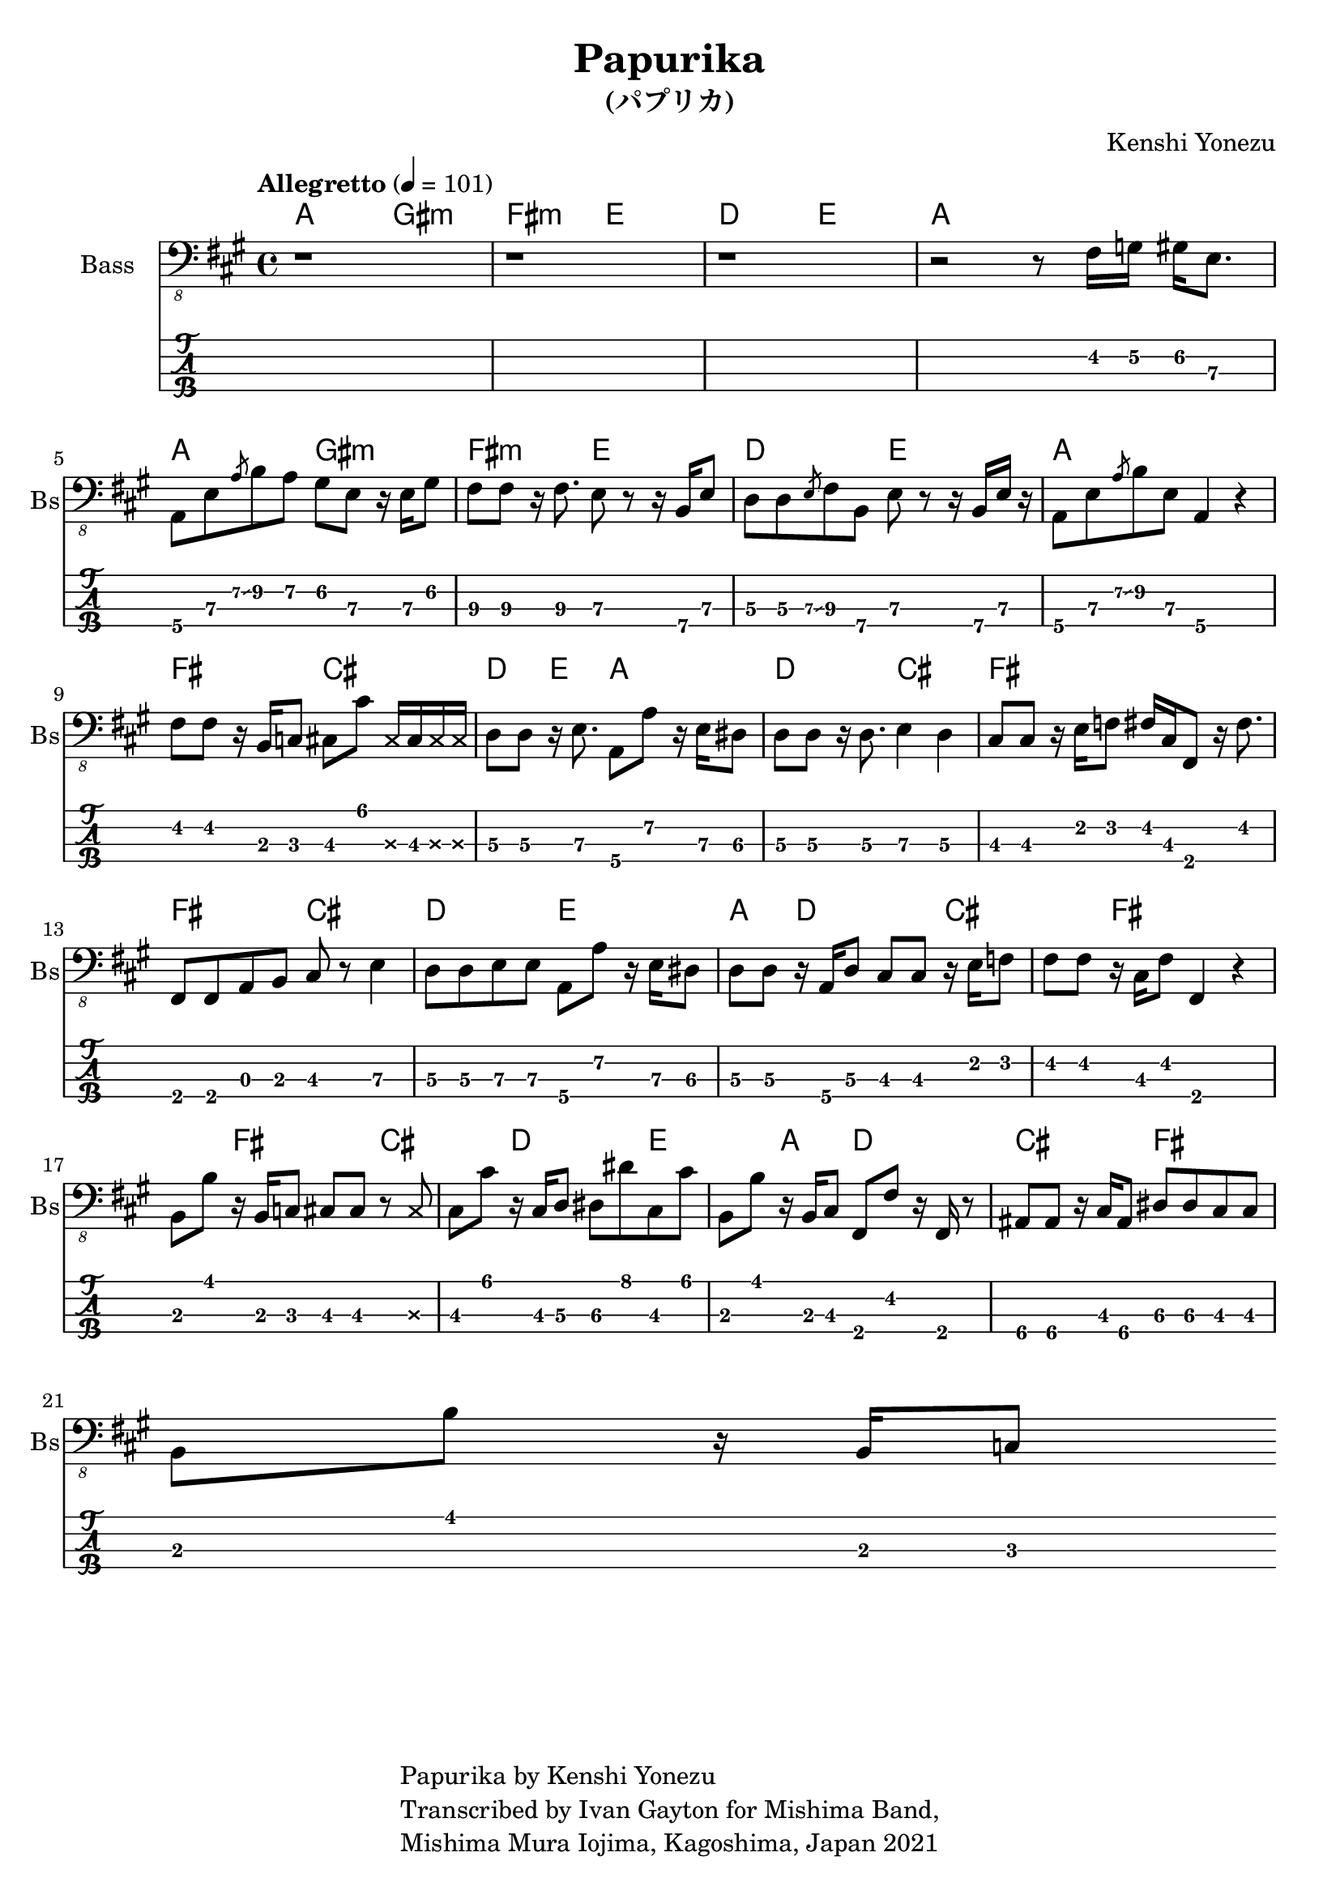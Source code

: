 \version "2.18.2"

\header {
  title = "Papurika"
  subtitle = "(パプリカ)"
  composer = "Kenshi Yonezu"
  tagline = \markup {
    \column {
      "Papurika by Kenshi Yonezu"
      "Transcribed by Ivan Gayton for Mishima Band,"
      "Mishima Mura Iojima, Kagoshima, Japan 2021"
    }
  }
}

compchords = \new ChordNames \chordmode {
  %\set chordChanges = ##t % if no change, don't show
  a2 gis:m fis:m e d e a1 \break
  a2 gis:m fis:m e d e a1 \break
  fis2 cis d4 e a2 d cis fis1 \break
  fis2 cis d e a4 d2 cis fis1 
  fis2 cis d e a4 d2 cis fis1 
  
 }

% Bass
bass_intro = \relative {
  \key a \major
  r1 r1 r1 
  r2 r8 fis,16 g\2 gis\2 e8.\3
}
bass_verse = \relative {
  a,,8\4 e'\3 \slashedGrace { a\2\glissando } b\2 a\2 gis\2 e\3 r16 e\3 gis8\2 |
  fis8\3 fis\3 r16 fis8.\3 e8\3 r r16 b\4 e8\3 |
  d8\3 d\3 \slashedGrace { e\3\glissando } fis\3 b,\4 e\3 r8 r16 b\4 e\3 r |
  a,8\4 e'\3 \slashedGrace { a\2\glissando } b\2 e,\3 a,4\4 r4 | 
}
bass_bridge = \relative {
  fis,8 fis r16 b,16 c8 cis8 cis' \deadNote cis,16 cis \deadNote cis \deadNote cis
  d8\3 d\3 r16 e8.\3 a,8\4 a'\2 r16 e\3 dis8\3 | 
  d8\3 d\3 r16 d8.\3 e4\3 d\3 |
  cis8\3 cis\3 r16 e16\2 f8\2 fis16\2 cis\3 fis,8\4 r16 fis'8.\2 |
  fis,8 fis a b cis r8 e4\3 |
  d8\3 d\3 e\3 e\3 a,\4 a'\2 r16 e16\3 dis8\3 |
  d8\3 d\3 r16 a16\4 d8\3 cis8 cis r16 e16 f8 |
  fis8 fis r16 cis16 fis8 fis,4 r4 | 
}
bass_chorus = \relative c, {
  b8\3 b'8\1 r16 b,16\3 c8\3 cis\3 cis\1 r8 \deadNote cis8\3 |
  cis8\3 cis'\1 r16 cis,16\3 d8\3 dis\3 dis'\1 cis,8\3 cis'\1 |
  b,8\3 b'8\1 r16 b,16\3 cis8\3 fis,\4 fis'\2 r16 fis,16 r8 |
  ais8\4 ais\4 r16 cis16 ais8\4 dis\3 dis\3 cis\3 cis\3 | \break
  b8\3 b'\1 r16 b,16\3 c8\3 
%  bes8\4 bes\4 r16 bes16\4 bes8\4 ees\3 ees\3 des\3 des\3 |
}
bass_line = {
  \bass_intro
  \bass_verse
  \bass_bridge \break
  \bass_chorus
}

  
bassstaff = \new Staff \with {
  instrumentName = "Bass" shortInstrumentName = "Bs"
} 
    <<
      \tempo "Allegretto" 4 = 101
      \new Voice {
        \omit Voice.StringNumber
        \clef "bass_8"
        \bass_line
      }
    >>

basstabstaff = \new TabStaff \with {
  stringTunings = #bass-tuning
}{
  %\bar ".|:"
  \bass_line
}

\score {
  <<
    \compchords 
    \bassstaff
    \basstabstaff
  >>
  \layout { 
    \context { \Staff \RemoveEmptyStaves }
    \override Score.TimeSignature.
    break-visibility = #all-invisible
  }
}

\score {
  \unfoldRepeats {
    \bassstaff
  }
  \midi { }
}

